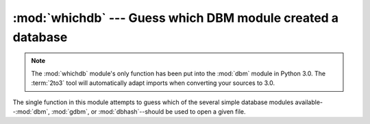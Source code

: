 :mod:`whichdb` --- Guess which DBM module created a database
============================================================

.. module:: whichdb
   :synopsis: Guess which DBM-style module created a given database.

.. note::
   The :mod:`whichdb` module's only function has been put into the :mod:`dbm`
   module in Python 3.0.  The :term:`2to3` tool will automatically adapt imports
   when converting your sources to 3.0.


The single function in this module attempts to guess which of the several simple
database modules available--\ :mod:`dbm`, :mod:`gdbm`, or :mod:`dbhash`\
--should be used to open a given file.


.. function:: whichdb(filename)

   Returns one of the following values: ``None`` if the file can't be opened
   because it's unreadable or doesn't exist; the empty string (``''``) if the
   file's format can't be guessed; or a string containing the required module name,
   such as ``'dbm'`` or ``'gdbm'``.

